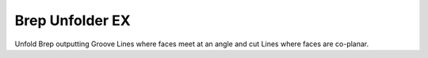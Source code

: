 .. index:: Brep Unfolder EX (GH)

.. _brep unfolder ex_gh:

Brep Unfolder EX |icon| 
----------------

Unfold Brep outputting Groove Lines where faces meet at an angle and cut Lines where faces are co-planar.

.. |icon| image:: icon\Brep_Unfolder_EX.png